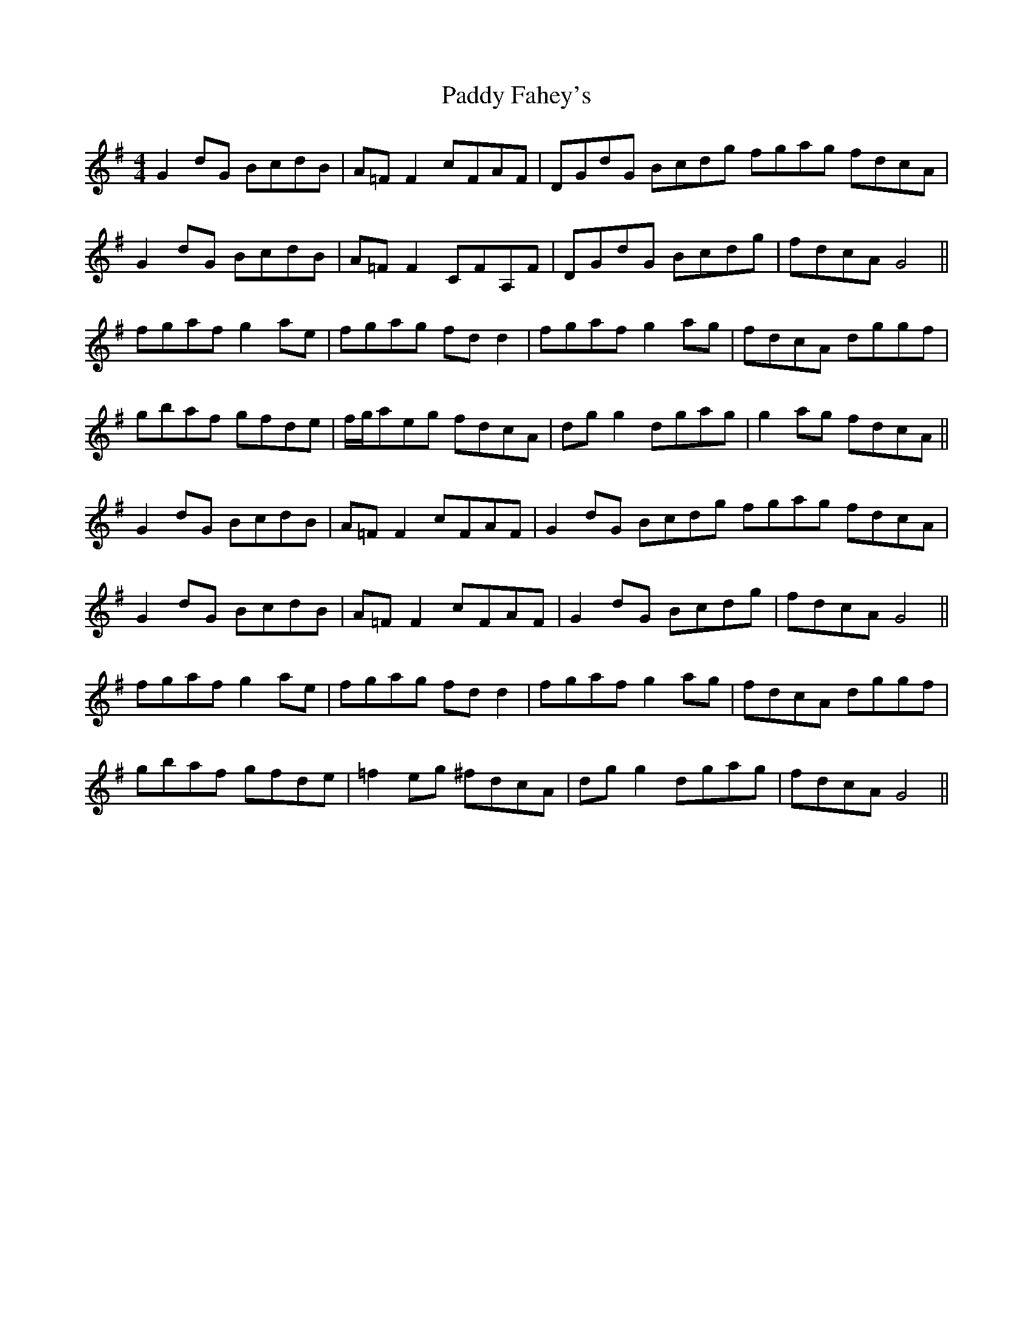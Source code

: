 X: 31180
T: Paddy Fahey's
R: reel
M: 4/4
K: Gmajor
G2 dG BcdB|A=F F2 cFAF|DGdG Bcdg fgag fdcA|
G2 dG BcdB|A=F F2 CFA,F|DGdG Bcdg|fdcA G4||
fgaf g2 ae|fgag fd d2|fgaf g2 ag|fdcA dggf|
gbaf gfde|f/g/aeg fdcA|dg g2 dgag|g2 ag fdcA||
G2 dG BcdB|A=F F2 cFAF|G2 dG Bcdg fgag fdcA|
G2 dG BcdB|A=F F2 cFAF|G2 dG Bcdg|fdcA G4||
fgaf g2 ae|fgag fd d2|fgaf g2 ag|fdcA dggf|
gbaf gfde|=f2 eg ^fdcA|dg g2 dgag|fdcA G4||

